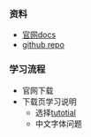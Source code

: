 *** 资料
- [[http://www.texmacs.org][官网docs]]
- [[https://github.com/texmacs/texmacs][github repo]]


*** 学习流程
- 官网下载
- 下载页学习说明
  - 选择[[http://www.texmacs.org/tmweb/help/tutorial.en.html][tutotial]]
  - 中文字体问题

